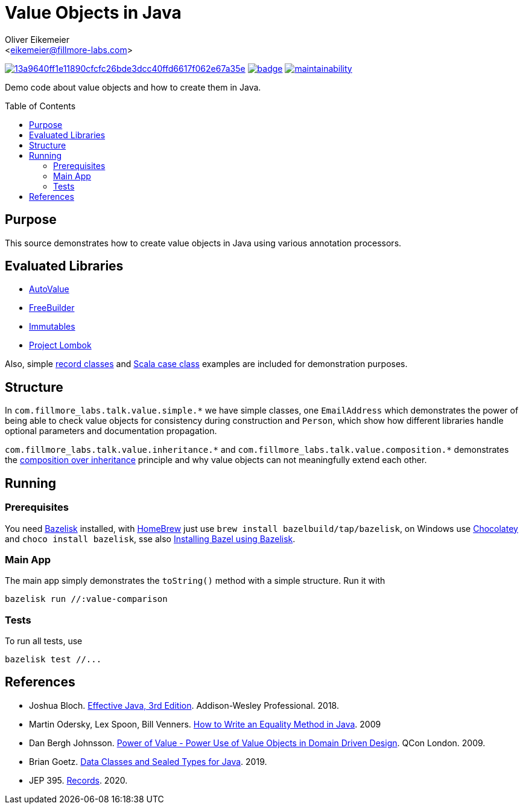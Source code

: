 = Value Objects in Java
:Author:    Oliver Eikemeier
:Email:     <eikemeier@fillmore-labs.com>
:Date:      2021-12
:Revision:  v0.1.1
:toc: macro
ifdef::env-github[]
:note-caption: :information_source:
:tip-caption: :bulb:
endif::[]

image:https://badge.buildkite.com/13a9640ff1e11890cfcfc26bde3dcc40ffd6617f062e67a35e.svg?branch=main[title="Buildkite build status",link=https://buildkite.com/fillmore-labs/value-objects-in-java]
image:https://codecov.io/gh/fillmore-labs/value-comparison/branch/main/graph/badge.svg?token=4KRPCM9FRT[title="Codecov test coverage",link=https://codecov.io/gh/fillmore-labs/value-comparison]
image:https://api.codeclimate.com/v1/badges/d2d37684cb129ef18713/maintainability[title="Code Climate maintainability",link=https://codeclimate.com/github/fillmore-labs/value-comparison/maintainability]

Demo code about value objects and how to create them in Java.

toc::[]

== Purpose

This source demonstrates how to create value objects in Java using various annotation processors.

== Evaluated Libraries

- https://github.com/google/auto/blob/master/value/userguide/index.md[AutoValue]
- https://freebuilder.inferred.org[FreeBuilder]
- https://immutables.github.io[Immutables]
- https://projectlombok.org[Project Lombok]

Also, simple https://docs.oracle.com/en/java/javase/17/language/records.html[record classes] and
https://docs.scala-lang.org/tour/case-classes.html[Scala case class] examples are included for
demonstration purposes.

== Structure

In `+com.fillmore_labs.talk.value.simple.*+` we have simple classes, one `+EmailAddress+` which
demonstrates the power of being able to check value objects for consistency during construction and
`+Person+`, which show how different libraries handle optional parameters and documentation
propagation.

`+com.fillmore_labs.talk.value.inheritance.*+` and `+com.fillmore_labs.talk.value.composition.*+` demonstrates
the https://en.wikipedia.org/wiki/Composition_over_inheritance[composition over inheritance]
principle and why value objects can not meaningfully extend each other.

== Running

=== Prerequisites

You need https://github.com/bazelbuild/bazelisk[Bazelisk] installed, with https://brew.sh[HomeBrew]
just use [source,shell]`brew install bazelbuild/tap/bazelisk`, on Windows use
https://chocolatey.org[Chocolatey] and [source,shell]`choco install bazelisk`, sse also
https://docs.bazel.build/versions/main/install-bazelisk.html[Installing Bazel using Bazelisk].

=== Main App

The main app simply demonstrates the `toString()` method with a simple structure.
Run it with

[source,shell]
----
bazelisk run //:value-comparison
----

=== Tests

To run all tests, use

[source,shell]
----
bazelisk test //...
----

[bibliography]
== References

* Joshua Bloch.
https://www.pearson.com/us/higher-education/program/Bloch-Effective-Java-3rd-Edition/PGM1763855.html[Effective Java, 3rd Edition].
Addison-Wesley Professional. 2018.

* Martin Odersky, Lex Spoon, Bill Venners. https://www.artima.com/lejava/articles/equality.html[How to Write an Equality Method in Java]. 2009

* Dan Bergh Johnsson.
https://www.infoq.com/presentations/Value-Objects-Dan-Bergh-Johnsson/[Power of Value - Power Use of
Value Objects in Domain Driven Design]. QCon London. 2009.

* Brian Goetz. https://cr.openjdk.java.net/~briangoetz/amber/datum.html[Data Classes and Sealed Types for Java]. 2019.

* JEP 395. https://openjdk.java.net/jeps/395[Records]. 2020.
